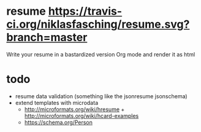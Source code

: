 * resume [[https://travis-ci.org/niklasfasching/resume.svg?branch=master]]
Write your resume in a bastardized version Org mode and render it as html
* todo
- resume data validation (something like the jsonresume jsonschema)
- extend templates with microdata
  - http://microformats.org/wiki/hresume + http://microformats.org/wiki/hcard-examples
  - https://schema.org/Person

